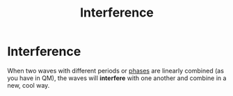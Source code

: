 :PROPERTIES:
:ID:       085d376c-0967-4f50-b369-87369033bcf0
:mtime:    20210701200730
:ctime:    20210511115231
:END:
#+title: Interference
#+filetags: stub definition waves phase physics

* Interference

When two waves with different periods or [[id:57213ae1-eff2-4442-b04b-84706076061f][phases]] are linearly combined (as you have in QM), the waves will *interfere* with one another and combine in a new, cool way.

[[./media/interferenc.png]]
